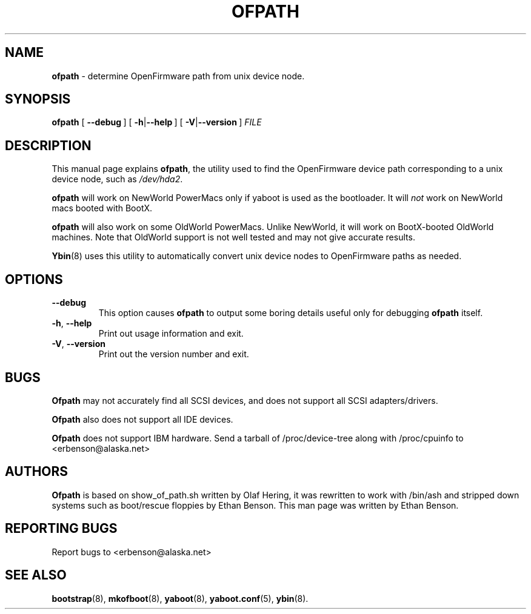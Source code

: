 .\" Hey Emacs! This file is -*- nroff -*- source.
.\"
.\" ofpath: determine OpenFirmware path from unix device node
.\" Copyright (C) 2000, 2001 Ethan Benson
.\"
.\" Portions based on show_of_path.sh:
.\"
.\" Copyright (C) 2000 Olaf Hering <olh@suse.de>
.\"
.\" This program is free software; you can redistribute it and/or
.\" modify it under the terms of the GNU General Public License
.\" as published by the Free Software Foundation; either version 2
.\" of the License, or (at your option) any later version.
.\"
.\" This program is distributed in the hope that it will be useful,
.\" but WITHOUT ANY WARRANTY; without even the implied warranty of
.\" MERCHANTABILITY or FITNESS FOR A PARTICULAR PURPOSE.  See the
.\" GNU General Public License for more details.
.\"
.\" You should have received a copy of the GNU General Public License          
.\" along with this program; if not, write to the Free Software                
.\" Foundation, Inc., 59 Temple Place - Suite 330, Boston, MA  02111-1307, USA.
.\"
.TH OFPATH 8 "27 May 2001" "GNU/Linux PowerPC" "System Manager's Manual"
.SH NAME
.B ofpath
\- determine OpenFirmware path from unix device node.
.SH SYNOPSIS
.B ofpath
.RB [ \ \-\-debug\  ]
.RB [ \ \-h | \-\-help\  ]
.RB [ \ \-V | \-\-version\  ]
.IB FILE
.SH DESCRIPTION
This manual page explains 
.BR ofpath ,
the utility used to find the OpenFirmware device path corresponding to
a unix device node, such as \fI/dev/hda2\fR.

.B ofpath
will work on NewWorld PowerMacs only if yaboot is used as the
bootloader.  It will \fInot\fR work on NewWorld macs booted with BootX.

.B ofpath
will also work on some OldWorld PowerMacs. Unlike NewWorld, it will
work on BootX-booted OldWorld machines. Note that OldWorld support is
not well tested and may not give accurate results.

\fBYbin\fR(8) uses this utility to automatically convert unix device
nodes to OpenFirmware paths as needed. 
.SH OPTIONS
.TP
.BR \-\-debug
This option causes \fBofpath\fR to output some boring details useful
only for debugging \fBofpath\fR itself.
.TP
.BR \-h ,\  \-\-help
Print out usage information and exit.
.TP
.BR \-V ,\  \-\-version
Print out the version number and exit.

.SH BUGS
.B Ofpath
may not accurately find all SCSI devices, and does not support all
SCSI adapters/drivers.

.B Ofpath 
also does not support all IDE devices.  

.B Ofpath
does not support IBM hardware.  Send a tarball of /proc/device-tree
along with /proc/cpuinfo to <erbenson@alaska.net>
.SH AUTHORS
.B Ofpath 
is based on show_of_path.sh written by Olaf Hering, it was
rewritten to work with /bin/ash and stripped down systems such as
boot/rescue floppies by Ethan Benson.  This man page was written by
Ethan Benson.
.SH REPORTING BUGS
Report bugs to <erbenson@alaska.net>
.SH SEE ALSO
.BR bootstrap (8),
.BR mkofboot (8),
.BR yaboot (8),
.BR yaboot.conf (5),
.BR ybin (8).

